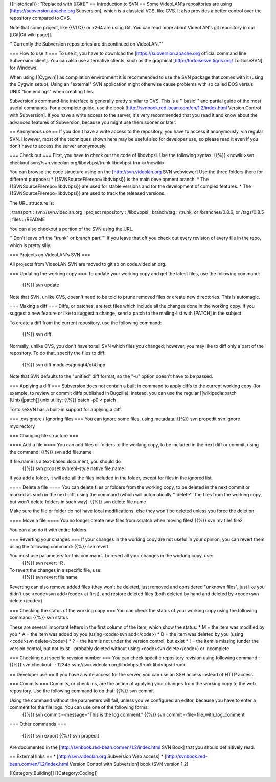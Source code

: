 {{Historical}} :''Replaced with [[Git]]'' == Introduction to SVN == Some
VideoLAN's repositories are using [https://subversion.apache.org
Subversion], which is a classical VCS, like CVS. It also provides a
better control over the repository compared to CVS.

Note that some project, like {{VLC}} or x264 are using Git. You can read
more about VideoLAN's git repository in our [[Git|Git wiki page]].

'''Currently the Subversion repositories are discontinued on
VideoLAN.'''

=== How to use it === To use it, you have to download the
[https://subversion.apache.org official command line Subversion client].
You can also use alternative clients, such as the graphical
[http://tortoisesvn.tigris.org/ TortoiseSVN] for Windows.

When using [[Cygwin]] as compilation environment it is recommended to
use the SVN package that comes with it (using the Cygwin setup). Using
an "external" SVN application might otherwise cause problems with so
called DOS versus UNIX "line endings" when creating files.

Subversion's command-line interface is generally pretty similar to CVS.
This is a '''basic''' and partial guide of the most useful commands. For
a complete guide, use the book
[http://svnbook.red-bean.com/en/1.2/index.html Version Control with
Subversion]. If you have a write access to the server, it's very
recommended that you read it and know about the advanced features of
Subversion, because you might use them sooner or later.

== Anonymous use == If you don't have a write access to the repository,
you have to access it anonymously, via regular SVN. However, most of the
techniques shown here may be useful also for developer use, so please
read it even if you don't have to access the server anonymously.

=== Check out === First, you have to check out the code of libdvbpsi.
Use the following syntax: {{%}} <nowiki>svn checkout
svn://svn.videolan.org/libdvbpsi/trunk libdvbpsi-trunk</nowiki>

You can browse the code structure using on the [http://svn.videolan.org
SVN webviewer] Use the three folders there for different purposes: \*
{{SVNSourceFilerepo=libdvbpsi}} is the main development branch. \* The
{{SVNSourceFilerepo=libdvbpsi}} are used for stable versions and for the
development of complex features. \* The {{SVNSourceFilerepo=libdvbpsi}}
are used to track the released versions.

The URL structure is:

; transport : svn://svn.videolan.org ; project repository : /libdvbpsi ;
branch/tag : /trunk, or /branches/0.8.6, or /tags/0.8.5 ; files :
/README

You can also checkout a portion of the SVN using the URL.

'''Don't leave off the "trunk" or branch part!''' If you leave that off
you check out every revision of every file in the repo, which is pretty
silly.

=== Projects on VideoLAN's SVN ===

All projects from VideoLAN SVN are moved to gitlab on code.videolan.org.

=== Updating the working copy === To update your working copy and get
the latest files, use the following command:

   {{%}} svn update

Note that SVN, unlike CVS, doesn't need to be told to prune removed
files or create new directories. This is automagic.

=== Making a diff === Diffs, or patches, are text files which include
all the changes done in the working copy. If you suggest a new feature
or like to suggest a change, send a patch to the mailing-list with
[PATCH] in the subject.

To create a diff from the current repository, use the following command:

   {{%}} svn diff

Normally, unlike CVS, you don't have to tell SVN which files you
changed; however, you may like to diff only a part of the repository. To
do that, specify the files to diff:

   {{%}} svn diff modules/gui/qt4/qt4.hpp

Note that SVN defaults to the "unified" diff format, so the "-u" option
doesn't have to be passed.

=== Applying a diff === Subversion does not contain a built in command
to apply diffs to the current working copy (for example, to review or
commit diffs published in Bugzilla); instead, you can use the regular
[[wikipedia:patch (Unix)|patch]] unix utility: {{%}} patch -p0 < patch

TortoiseSVN has a built-in support for applying a diff.

=== .cvsignore / Ignoring files === You can ignore some files, using
metadata: {{%}} svn propedit svn:ignore mydirectory

=== Changing file structure ===

==== Add a file ==== You can add files or folders to the working copy,
to be included in the next diff or commit, using the command: {{%}} svn
add file.name

If file.name is a text-based document, you should do
   {{%}} svn propset svn:eol-style native file.name

If you add a folder, it will add all the files included in the folder,
except for files in the ignored list.

==== Delete a file ==== You can delete files or folders from the working
copy, to be deleted in the next commit or marked as such in the next
diff, using the command (which will automatically '''delete''' the files
from the working copy, but won't delete folders in such way): {{%}} svn
delete file.name

Make sure the file or folder do not have local modifications, else they
won't be deleted unless you force the deletion.

==== Move a file ==== You no longer create new files from scratch when
moving files! {{%}} svn mv file1 file2

You can also do it with entire folders.

=== Reverting your changes === If your changes in the working copy are
not useful in your opinion, you can revert them using the following
command: {{%}} svn revert

You must use parameters for this command. To revert all your changes in the working copy, use:
   {{%}} svn revert -R .

To revert the changes in a specific file, use:
   {{%}} svn revert file.name

Reverting can also remove added files (they won't be deleted, just
removed and considered "unknown files", just like you didn't use
<code>svn add</code> at first), and restore deleted files (both deleted
by hand and deleted by <code>svn delete</code>).

=== Checking the status of the working copy === You can check the status
of your working copy using the following command: {{%}} svn status

These are several important letters in the first column of the item,
which show the status: \* M = the item was modified by you \* A = the
item was added by you (using <code>svn add</code>) \* D = the item was
deleted by you (using <code>svn delete</code>) \* ? = the item is not
under the version control, but exist \* ! = the item is missing (under
the version control, but not exist - probably deleted without using
<code>svn delete</code>) or incomplete

=== Checking out specific revision number === You can check specific
repository revision using following command : {{%}} svn checkout -r
12345 svn://svn.videolan.org/libdvbpsi/trunk libdvbpsi-trunk

== Developer use == If you have a write access for the server, you can
use an SSH access instead of HTTP access.

=== Commits === Commits, or check ins, are the action of applying your
changes from the working copy to the web repository. Use the following
command to do that: {{%}} svn commit

Using the command without the parameters will fail, unless you've configured an editor, because you have to enter a comment for the file logs. You can use one of the following forms:
   {{%}} svn commit --message="This is the log comment." {{%}} svn
   commit --file=file_with_log_comment

=== Other commands ===

   {{%}} svn export {{%}} svn propedit

Are documented in the [http://svnbook.red-bean.com/en/1.2/index.html SVN
Book] that you should definitively read.

== External links == \* [http://svn.videolan.org Subversion Web access]
\* [http://svnbook.red-bean.com/en/1.2/index.html Version Control with
Subversion] book (SVN version 1.2)

[[Category:Building]] [[Category:Coding]]
